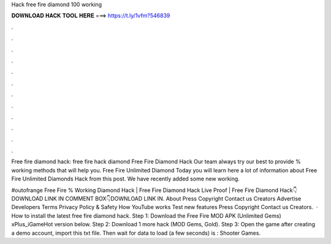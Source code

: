 Hack free fire diamond 100 working



𝐃𝐎𝐖𝐍𝐋𝐎𝐀𝐃 𝐇𝐀𝐂𝐊 𝐓𝐎𝐎𝐋 𝐇𝐄𝐑𝐄 ===> https://t.ly/1vfm?546839



.



.



.



.



.



.



.



.



.



.



.



.

Free fire diamond hack: free fire hack diamond Free Fire Diamond Hack Our team always try our best to provide % working methods that will help you. Free Fire Unlimited Diamond  Today you will learn here a lot of information about Free Fire Unlimited Diamonds Hack from this post. We have recently added some new working.

#outofrange Free Fire % Working Diamond Hack | Free Fire Diamond Hack Live Proof | Free Fire Diamond Hack👇DOWNLOAD LINK IN COMMENT BOX👇DOWNLOAD LINK IN. About Press Copyright Contact us Creators Advertise Developers Terms Privacy Policy & Safety How YouTube works Test new features Press Copyright Contact us Creators.  · How to install the latest free fire diamond hack. Step 1: Download the Free Fire MOD APK (Unlimited Gems) xPlus_iGameHot version below. Step 2: Download 1 more hack  (MOD Gems, Gold). Step 3: Open the game after creating a demo account, import this txt file. Then wait for data to load (a few seconds) is : Shooter Games.

